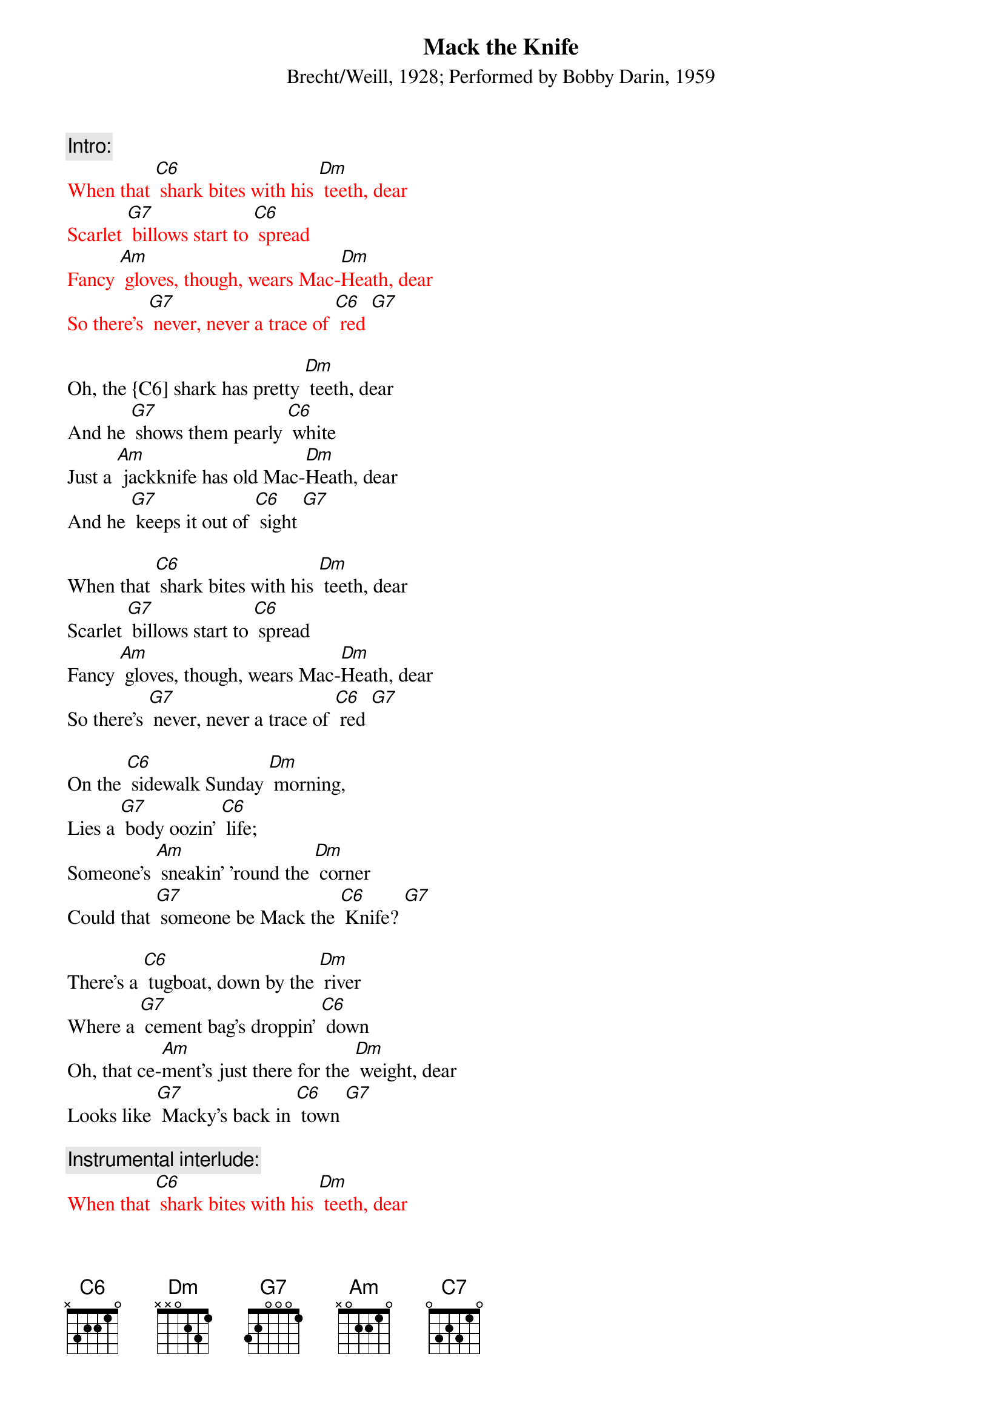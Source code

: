 {t: Mack the Knife}
{st: Brecht/Weill, 1928; Performed by Bobby Darin, 1959}

{c: Intro:}
{textcolour:red}
When that [C6] shark bites with his [Dm] teeth, dear
Scarlet [G7] billows start to [C6] spread
Fancy [Am] gloves, though, wears Mac-[Dm]Heath, dear
So there's [G7] never, never a trace of [C6] red [G7]
{textcolour}

Oh, the {C6] shark has pretty [Dm] teeth, dear
And he [G7] shows them pearly [C6] white
Just a [Am] jackknife has old Mac-[Dm]Heath, dear
And he [G7] keeps it out of [C6] sight [G7]

When that [C6] shark bites with his [Dm] teeth, dear
Scarlet [G7] billows start to [C6] spread
Fancy [Am] gloves, though, wears Mac-[Dm]Heath, dear
So there's [G7] never, never a trace of [C6] red [G7]

On the [C6] sidewalk Sunday [Dm] morning,
Lies a [G7] body oozin' [C6] life;
Someone's [Am] sneakin' 'round the [Dm] corner
Could that [G7] someone be Mack the [C6] Knife? [G7]

There's a [C6] tugboat, down by the [Dm] river
Where a [G7] cement bag's droppin' [C6] down
Oh, that ce-[Am]ment’s just there for the [Dm] weight, dear
Looks like [G7] Macky's back in [C6] town [G7]

{c: Instrumental interlude:}
{textcolour:red}
When that [C6] shark bites with his [Dm] teeth, dear
Scarlet [G7] billows start to [C6] spread
Fancy [Am] gloves, though, wears Mac-[Dm]Heath, dear
So there's [G7] never, never a trace of [C6] red [G7]
{textcolour}

Now d'ja [C6] hear 'bout Louie [Dm] Miller?
He disap[G7]peared, after drawin' out his [C6] cash
And now Mac-[Am]Heath spends just like a [Dm] sailor
Has our [G7] boy done somethin' [C6] rash? [G7]

Now Jenny [C6] Diver, Sukey [Dm] Tawdry
Miss Lotte [G7] Lenya and Lucy [C6] Brown
Oh, the [Am] line forms on the [Dm] right, babe
Now that [G7] Macky's back in [C6] town

[C6] Oh, look out, [G7] old Macky’s [C6] back! [G7]

{c: Outro:}
{textcolour: red}
Now Jenny [C6] Diver, Sukey [Dm] Tawdry
Miss Lotte [G7] Lenya and Lucy [C6] Brown [C7]
Oh, the [Am] line forms on the [Dm] right, babe
Now that [G7] Macky's back in [C6] town [G7]
{textcolour}
